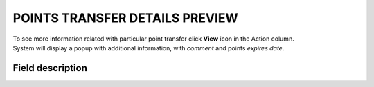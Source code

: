 .. index::
   single: transfer_details

POINTS TRANSFER DETAILS PREVIEW
===============================

| To see more information related with particular point transfer click **View** icon |view| in the Action column.

.. |view| image:: /userguide/_images/view.png

| System will display a popup with additional information, with *comment* and points *expires date*. 

.. image:: /userguide/_images/transfer_details.png
   :alt:   Points transfer details

Field description
*****************

+----------------------------+----------------------------------------------------------------------------------------+
|   Field                    |  Description                                                                           |
+============================+========================================================================================+
|   Comment                  | | Show details about transfer, e.g. for what Customer gets points, for what Customer   |
|                            |   spend points.                                                                        |
|                            | | Field is automatically filled in with the **reward campaign name** when the          |
|                            |   customer *spends points* for the reward using his account.                           |
|                            | | Field is automatically filled in with the **earning rule name**, used to             |
|                            |   *earn points* by customer.                                                           |
|                            | | If transfer is created manually by Admin user, field is filled in with information   |
|                            |   provided by the Admin during transfer creation.                                      |
+----------------------------+----------------------------------------------------------------------------------------+
|   Expires at               | | Date when points earned by customer expire.                                          |
|                            | | Number of days after points expire is set up in                                      |
|                            |   :doc:`Open Loyalty Configuration </userguide/getting_started/settings/Configuration/settings>` |
+----------------------------+----------------------------------------------------------------------------------------+



